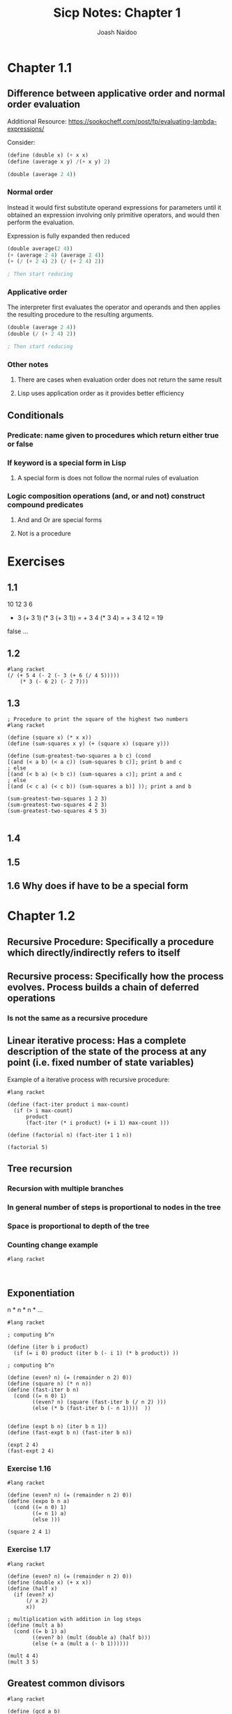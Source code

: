 #+title: Sicp Notes: Chapter 1
#+author: Joash Naidoo
#+header: :session

* Chapter 1.1

** Difference between applicative order and normal order evaluation

Additional Resource: https://sookocheff.com/post/fp/evaluating-lambda-expressions/

Consider:

#+begin_src scheme
(define (double x) (+ x x)
(define (average x y) /(+ x y) 2)

(double (average 2 4))
#+end_src

*** Normal order

Instead it would first substitute operand expressions for parameters
until it obtained an expression involving only primitive operators, and
would then perform the evaluation.

Expression is fully expanded then reduced
#+begin_src scheme
(double average(2 4))
(+ (average 2 4) (average 2 4))
(+ (/ (+ 2 4) 2) (/ (+ 2 4) 2))

; Then start reducing
#+end_src

*** Applicative order

The interpreter first evaluates the operator and operands and
then applies the resulting procedure to the resulting arguments.
#+begin_src scheme
(double (average 2 4))
(double (/ (+ 2 4) 2))

; Then start reducing
#+end_src

*** Other notes

**** There are cases when evaluation order does not return the same result
**** Lisp uses application order as it provides better efficiency


** Conditionals

*** Predicate: name given to procedures which return either true or false
*** If keyword is a special form in Lisp
**** A special form is does not follow the normal rules of evaluation
*** Logic composition operations (and, or and not) construct compound predicates
**** And and Or are special forms
**** Not is a procedure

* Exercises

** 1.1
10
12
3
6

+ 3 (+ 3 1) (* 3 (+ 3 1)) = + 3 4 (* 3 4) = + 3 4 12 = 19
false
...


** 1.2
#+begin_src racket :results output
#lang racket
(/ (+ 5 4 (- 2 (- 3 (+ 6 (/ 4 5)))))
    (* 3 (- 6 2) (- 2 7)))
#+end_src

#+RESULTS:
: -37/150


** 1.3

#+begin_src racket :tangle yes :noweb yes :results output
; Procedure to print the square of the highest two numbers
#lang racket

(define (square x) (* x x))
(define (sum-squares x y) (+ (square x) (square y)))

(define (sum-greatest-two-squares a b c) (cond
[(and (< a b) (< a c)) (sum-squares b c)]; print b and c
; else
[(and (< b a) (< b c)) (sum-squares a c)]; print a and c
; else
[(and (< c a) (< c b)) (sum-squares a b)] )); print a and b

(sum-greatest-two-squares 1 2 3)
(sum-greatest-two-squares 4 2 3)
(sum-greatest-two-squares 4 5 3)

#+end_src

#+RESULTS:
: 13
: 25
: 41


** 1.4


** 1.5


** 1.6 Why does if have to be a special form

* Chapter 1.2

** Recursive Procedure: Specifically a procedure which directly/indirectly refers to itself
** Recursive process: Specifically how the process evolves. Process builds a chain of deferred operations
*** Is not the same as a recursive procedure
** Linear iterative process: Has a complete description of the state of the process at any point (i.e. fixed number of state variables)

Example of a iterative process with recursive procedure:

#+begin_src racket :results output
#lang racket

(define (fact-iter product i max-count)
  (if (> i max-count)
      product
      (fact-iter (* i product) (+ i 1) max-count )))

(define (factorial n) (fact-iter 1 1 n))

(factorial 5)
#+end_src

#+RESULTS:
: 120

** Tree recursion
*** Recursion with multiple branches
*** In general number of steps is proportional to nodes in the tree
*** Space is proportional to depth of the tree
*** Counting change example

#+begin_src racket :results output
#lang racket


#+end_src

** Exponentiation

n * n * n * ...

#+begin_src racket :results output
#lang racket

; computing b^n

(define (iter b i product)
  (if (= i 0) product (iter b (- i 1) (* b product)) ))

; computing b^n

(define (even? n) (= (remainder n 2) 0))
(define (square n) (* n n))
(define (fast-iter b n)
  (cond ((= n 0) 1)
        ((even? n) (square (fast-iter b (/ n 2) )))
        (else (* b (fast-iter b (- n 1))))  ))


(define (expt b n) (iter b n 1))
(define (fast-expt b n) (fast-iter b n))

(expt 2 4)
(fast-expt 2 4)
#+end_src

#+RESULTS:
: 16
: 16

*** Exercise 1.16
#+begin_src racket :results output
#lang racket

(define (even? n) (= (remainder n 2) 0))
(define (expo b n a)
  (cond ((= n 0) 1)
        ((= n 1) a)
        (else )))

(square 2 4 1)
#+end_src

*** Exercise 1.17

#+begin_src racket
#lang racket

(define (even? n) (= (remainder n 2) 0))
(define (double x) (+ x x))
(define (half x)
  (if (even? x)
      (/ x 2)
      x))

; multiplication with addition in log steps
(define (mult a b)
  (cond ((= b 1) a)
        ((even? b) (mult (double a) (half b)))
        (else (+ a (mult a (- b 1))))))

(mult 4 4)
(mult 3 5)
#+end_src

#+RESULTS:
: 16
: 15

** Greatest common divisors

#+begin_src racket :results output
#lang racket

(define (gcd a b)
  (if (= b 0)
      a
      (gcd b (remainder a b))))

(gcd 4 5)
#+end_src

#+RESULTS:
: 1

** Testing for primality

#+begin_src racket :results output
#lang racket

(define (square x) (* x x))
(define (divides? a b) (= (remainder b a) 0))

(define (find-divisor n test-divisor)
  (cond ((> (square test-divisor) n) n)
        ((divides? test-divisor n) test-divisor)
        (else (find-divisor n (+ test-divisor 1)))))

(define (smallest-divisor n) (find-divisor n 2))

(define (prime? n) (= n (smallest-divisor n)))

(prime? 5)
(prime? 4)
#+end_src

#+RESULTS:
: #t
: #f

** Procedures as Arguments

*** Exercise 1.30

#+begin_src racket :results output
#lang racket

(define (sum term a next b)
  (define (iter a result)
    (if (> a b)
        result
        (iter (next a) (+ (term a) result)) ))
  (iter a 0))

(define (inc a) (+ a 1))
(define (sum-basic a) (+ a 1))

(sum sum-basic 1 inc 5)
#+end_src

#+RESULTS:
: 20

*** Exercise 1.31 a)

#+begin_src racket :results output
#lang racket

(define (product term a next b)
  (define (iter a result)
    (if (> a b)
    result
    (iter (next a) (* (term a) result)) ))
  (iter a 1))

(define (inc a) (+ a 1))
(define (product-basic a) a)

(product product-basic 1 inc 5)
#+end_src

#+RESULTS:
: 120

*** Exercise 1.31 b)

#+begin_src racket :results output

#+end_src

*** Exercise 1.32 a)

#+begin_src racket :results output
#lang racket

(define (accumulate combinator null-value term a next b)
(define (iter a result)
  (if (> a b)
      result
      (iter (next a) (combinator (term a) result))))
    (iter a null-value))

(define (inc a) (+ a 1))
(define (basic-term a) a)

(accumulate + 0 basic-term 1 inc 5)
(accumulate * 1 basic-term 1 inc 5)

#+end_src

#+RESULTS:
: 15
: 120

*** Exercise 1.33

#+begin_src racket :results output
#lang racket



#+end_src

** Constructing procedures with Lambda

*** Lambda keyword used to create anonomous functions
*** Let keyword provides easy way to bind local variables of lambda functions (syntactic sugar for lambda)
*** Need to be aware if defining a variable with let and global variable share the same name; the value assigned by let only applies to the body of the let "function"

#+begin_src racket :results output
#lang racket

(define (square x) (* x x))

(define (f x y)
  (define (f-helper a b)
    (+ (* x (square a))
       (* y b)
       (* a b)))
  (f-helper (+ 1 (* x y))
            (- 1 y)))

; no need for intermediate helper function name
(define (f-lambda x y)
  ((lambda (a b)
     (+ (* x (square a))
        (* y b)
        (* a b)))
   (+ 1 (* x y)) ; define x
   (- 1 y) )) ; define y

; notice locations of definitions of x and y
(define (f-let x y)
  (let ((a (+ 1 (* x y))) ; define x
        (b (- 1 y))) ; define y
    ; body
    (+ (* x (square a))
       (* y b)
       (* a b))))

(f 2 3)
(f-lambda 2 3)
(f-let 2 3)
#+end_src

#+RESULTS:
: 78
: 78
: 78

*** Exercise 1.34

** Procedures as return values

*** In mathematics we have procedures which transform functions. Eg. The derivative of f(x) = x^3 produces f'(x) = 3x^2

#+begin_src racket :results output
#lang racket

; Takes function g to produce derivative function
; g'(x) = [g(x + dx) - g(x)]/dx for a small number of x
(define (deriv g)
  (lambda (x)
    (/ (- (g (+ x dx)) (g x))
       dx)))

(define dx 0.00001)

; define a function f(x) = x^3
; and find derivative at x = 5
(define (cube x) (* x x x))
((deriv cube) 5)
#+end_src

#+RESULTS:
: 75.00014999664018

*** It is useful to apply higher orders of abstraction when applicable

#+begin_src racket :results output
#lang racket

(define (deriv g)
  (lambda (x)
    (/ (- (g (+ x dx)) (g x))
       dx)))

(define dx 0.00001)

; Define newton's transform which is
; f(x) = x - g(x)/g'(x)
(define (newton-transform g)
  (lambda (x)
    (- x (/ (g x) ((deriv g) x) ))))

(define (newton-method g guess)
  (fixed-point (newton-transform g) guess))

(define (sqrt x)
  (newton-transform (lambda (y) (- (square y) x)) 1.0))
#+end_src

#+RESULTS:

*** Rights of first class elements are:
 - Named by variables
 - Passed as arguments to procedures
 - return as results by procedures
 - included in data structures

*** Exercise 1.40

#+begin_src racket :results :output
#lang racket

; Find roots of x^3 + ax^2 + bx + c

(define (cubic a b c)
 (lambda (x)  (+ (* x x x) (* x x a) (* x b) c) ))
#+end_src

*** Exercise 1.41

#+begin_src racket :results output
#lang racket

(define (double f) ; takes procedure f
  (lambda (x) (f (f x)) )) ; applies function twice to x

(define (inc a) (+ a 1))

((double inc) 5) ; expected 5 + 2
(((double (double double)) inc) 5)
#+end_src

#+RESULTS:
: 7
: 21

*** Exercise 1.42

#+begin_src racket :results output
#lang racket

(define (composition f g)
  (lambda (x) (f (g x)))) ; first apply g on x then f on the result

(define (square x) (* x x))
(define (inc x) (+ x 1))

((composition square inc) 6) ; expected (6+1)^2 = 49
#+end_src

#+RESULTS:
: 49

*** Exercise 1.43

#+begin_src racket :results output
#lang racket

(define (composition f g)
  (lambda (x) (f (g x)))) ; first apply g on x then f on the result

; first attempt but doesn't use procedure as return value
;; (define (repeated f n)
;;   (define (iter i result)
;;     (if (> i n)
;;         result
;;         (iter (+ i 1) (f result)) ))
;;   (lambda (x) (iter 1 x)))

(define (repeated f n)
  (if (= n 1)
      (lambda (x) (f x)) ; return procedure
      (composition f (repeated f (- n 1)) ))) ; compose with recursive next procedure

(define (square x) (* x x))

((repeated square 2) 5); expected (5^2)^2
#+end_src

#+RESULTS:
: 625

*** Exercise 1.44

#+begin_src racket :results output
#lang racket

(define dx 0.001)

(define (smooth f)
  (lambda (x) ((/ ((+ (f (- x dx)) (f x) (f (+ x dx)) )) 3))))

(define (composition f g)
  (lambda (x) (f (g x)))) ; first apply g on x then f on the result

(define (repeated f n)
  (if (= n 1)
      (lambda (x) (f x)) ; return procedure
      (composition f (repeated f (- n 1)) )))

(define (test-function x) (+ (* x x) 1))

((repeated (smooth test-function) 2) 3)

#+end_src

#+RESULTS:

